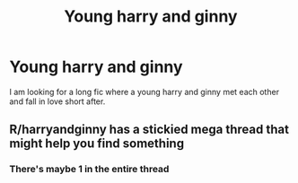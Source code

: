 #+TITLE: Young harry and ginny

* Young harry and ginny
:PROPERTIES:
:Author: Marten_scheepstra
:Score: 1
:DateUnix: 1593334184.0
:DateShort: 2020-Jun-28
:FlairText: Request
:END:
I am looking for a long fic where a young harry and ginny met each other and fall in love short after.


** R/harryandginny has a stickied mega thread that might help you find something
:PROPERTIES:
:Author: EccyFD1
:Score: 1
:DateUnix: 1593338902.0
:DateShort: 2020-Jun-28
:END:

*** There's maybe 1 in the entire thread
:PROPERTIES:
:Author: ncstj1124
:Score: 1
:DateUnix: 1602851977.0
:DateShort: 2020-Oct-16
:END:
